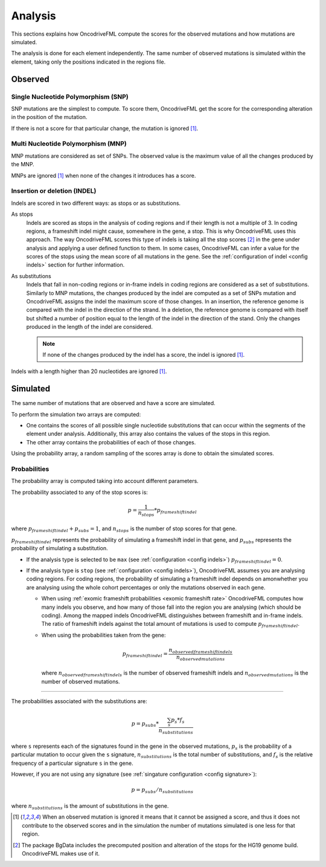 
.. _analysis:

Analysis
========

This sections explains how OncodriveFML
compute the scores for the observed mutations
and how mutations are simulated.

The analysis is done for each element
independently.
The same number of observed mutations
is simulated within the element,
taking only the positions
indicated in the regions file.


Observed
--------

Single Nucleotide Polymorphism (SNP)
^^^^^^^^^^^^^^^^^^^^^^^^^^^^^^^^^^^^

SNP mutations are the simplest to compute.
To score them, OncodriveFML get the score
for the corresponding alteration in the position
of the mutation.

If there is not a score for that particular change,
the mutation is ignored [#obsIgnored]_.

Multi Nucleotide Polymorphism (MNP)
^^^^^^^^^^^^^^^^^^^^^^^^^^^^^^^^^^^

MNP mutations are considered as set of SNPs.
The observed value is the maximum value of all
the changes produced by the MNP.

MNPs are ignored [#obsIgnored]_
when none of the changes it introduces
has a score.

.. _analysis indel:

Insertion or deletion (INDEL)
^^^^^^^^^^^^^^^^^^^^^^^^^^^^^

Indels are scored in two different ways:
as stops or as substitutions.

As stops
   Indels are scored as stops in the analysis of coding regions
   and if their length is not a multiple of 3.
   In coding regions, a frameshift indel might cause,
   somewhere in the gene, a stop.
   This is why OncodriveFML uses this approach.
   The way OncodriveFML
   scores this type of indels is taking all the stop scores [#stopscores]_ in the gene
   under analysis and applying a user defined function to them.
   In some cases, OncodriveFML can infer a value for the scores of the stops using
   the mean score of all mutations in the gene. See the :ref:`configuration of indel <config indels>`
   section for further information.

As substitutions
   Indels that fall in non-coding regions or
   in-frame indels in coding regions are considered as
   a set of substitutions.
   Similarly to MNP mutations, the changes produced by
   the indel are computed as a set of SNPs mutation and OncodriveFML
   assigns the indel the maximum score of those changes.
   In an insertion, the reference genome is compared with the
   indel in the direction of the strand.
   In a deletion, the reference genome is compared with itself
   but shifted a number of position equal to the length of
   the indel in the direction of the stand.
   Only the changes produced in the length of the indel are considered.

   .. note::

      If none of the changes produced by the indel has
      a score, the indel is ignored [#obsIgnored]_.

Indels with a length higher than 20 nucleotides
are ignored [#obsIgnored]_.

Simulated
---------

The same number of mutations that are observed
and have a score are simulated.

To perform the simulation two arrays are computed:

- One contains the scores of all possible single nucleotide substitutions
  that can occur within the segments of the element under analysis.
  Additionally, this array also contains the values of the stops in this region.

- The other array contains the probabilities of each of those changes.

Using the probability array, a random sampling of the scores array is
done to obtain the simulated scores.

.. _analysis probs:

Probabilities
^^^^^^^^^^^^^

The probability array is computed taking into account different parameters.

The probability associated to any of the stop scores is:

.. math::

   p = \frac{1}{n_{stops}} * p_{frameshift indel}

where :math:`p_{frameshift indel} + p_{subs} = 1`, and :math:`n_{stops}` is the number of
stop scores for that gene.

:math:`p_{frameshift indel}` represents the probability of simulating a frameshift indel in that gene,
and :math:`p_{subs}` represents the probability of simulating a substitution.

- If the analysis type is selected to be ``max`` (see :ref:`configuration <config indels>`)
  :math:`p_{frameshift indel} = 0`.

- If the analysis type is ``stop`` (see :ref:`configuration <config indels>`),
  OncodriveFML assumes you are analysing coding regions.
  For coding regions, the probability of simulating a frameshift indel
  depends on amonwhether you are analysing using the whole cohort percentages
  or only the mutations observed in each gene.

  - When using :ref:`exomic frameshift probabilities <exomic frameshift rate>`
    OncodriveFML computes how
    many indels you observe, and how many of those fall into the region
    you are analysing (which should be coding). Among the mapped indels
    OncodriveFML distinguishes between frameshift and in-frame indels.
    The ratio of frameshift indels against the total amount of mutations
    is used to compute :math:`p_{frameshift indel}`.

  - When using the probabilities taken from the gene:

    .. math::

       p_{frameshift indel} = \frac{n_{observed frameshift indels}}{n_{observed mutations}}

    where :math:`n_{observed frameshift indels}` is the number of observed frameshift indels
    and :math:`n_{observed mutations}` is the number of observed mutations.

----

The probabilities associated with the substitutions are:

.. math::

   p = p_{subs} * \frac{\sum_s {p_s*f_s}}{n_{substitutions}}

where ``s`` represents each of the signatures found in the gene in the observed mutations,
:math:`p_s` is the probability of a particular mutation to occur given the ``s`` signature,
:math:`n_{substitutions}` is the total number of substitutions,
and :math:`f_s` is the relative frequency of a particular signature ``s`` in the gene.



However, if you are not using any signature (see :ref:`singature configuration <config signature>`):

.. math::

   p = p_{subs} / {n_{substitutions}}


where :math:`{n_{substitutions}}` is the amount of substitutions in the gene.




.. [#obsIgnored] When an observed mutation is ignored
   it means that it cannot be assigned a score, and thus
   it does not contribute to the observed scores and
   in the simulation the number of mutations simulated is
   one less for that region.

.. [#stopscores] The package BgData includes the precomputed
   position and alteration of the stops for the HG19 genome build.
   OncodriveFML makes use of it.
